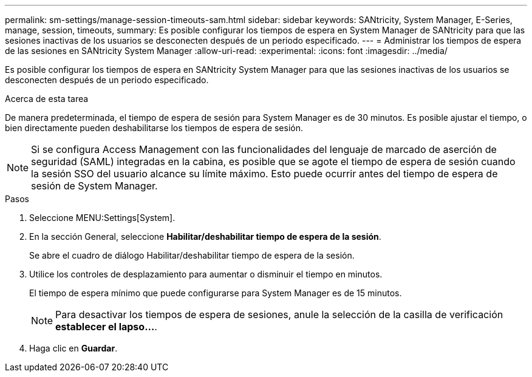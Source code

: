---
permalink: sm-settings/manage-session-timeouts-sam.html 
sidebar: sidebar 
keywords: SANtricity, System Manager, E-Series, manage, session, timeouts, 
summary: Es posible configurar los tiempos de espera en System Manager de SANtricity para que las sesiones inactivas de los usuarios se desconecten después de un periodo especificado. 
---
= Administrar los tiempos de espera de las sesiones en SANtricity System Manager
:allow-uri-read: 
:experimental: 
:icons: font
:imagesdir: ../media/


[role="lead"]
Es posible configurar los tiempos de espera en SANtricity System Manager para que las sesiones inactivas de los usuarios se desconecten después de un periodo especificado.

.Acerca de esta tarea
De manera predeterminada, el tiempo de espera de sesión para System Manager es de 30 minutos. Es posible ajustar el tiempo, o bien directamente pueden deshabilitarse los tiempos de espera de sesión.

[NOTE]
====
Si se configura Access Management con las funcionalidades del lenguaje de marcado de aserción de seguridad (SAML) integradas en la cabina, es posible que se agote el tiempo de espera de sesión cuando la sesión SSO del usuario alcance su límite máximo. Esto puede ocurrir antes del tiempo de espera de sesión de System Manager.

====
.Pasos
. Seleccione MENU:Settings[System].
. En la sección General, seleccione *Habilitar/deshabilitar tiempo de espera de la sesión*.
+
Se abre el cuadro de diálogo Habilitar/deshabilitar tiempo de espera de la sesión.

. Utilice los controles de desplazamiento para aumentar o disminuir el tiempo en minutos.
+
El tiempo de espera mínimo que puede configurarse para System Manager es de 15 minutos.

+
[NOTE]
====
Para desactivar los tiempos de espera de sesiones, anule la selección de la casilla de verificación *establecer el lapso...*.

====
. Haga clic en *Guardar*.


